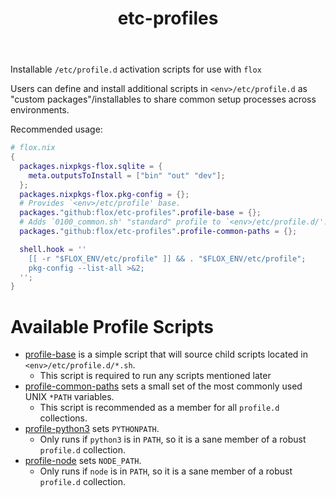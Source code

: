 #+TITLE: etc-profiles

Installable ~/etc/profile.d~ activation scripts for use with =flox=

Users can define and install additional scripts in ~<env>/etc/profile.d~ as
"custom packages"/installables to share common setup processes
across environments.

Recommended usage:
#+BEGIN_SRC nix
# flox.nix
{
  packages.nixpkgs-flox.sqlite = {
    meta.outputsToInstall = ["bin" "out" "dev"];
  };
  packages.nixpkgs-flox.pkg-config = {};
  # Provides `<env>/etc/profile' base.
  packages."github:flox/etc-profiles".profile-base = {};
  # Adds `0100_common.sh' "standard" profile to `<env>/etc/profile.d/'.
  packages."github:flox/etc-profiles".profile-common-paths = {};

  shell.hook = ''
    [[ -r "$FLOX_ENV/etc/profile" ]] && . "$FLOX_ENV/etc/profile";
    pkg-config --list-all >&2;
  '';
}
#+END_SRC


* Available Profile Scripts
- [[file:./profile][profile-base]] is a simple script that will source child
  scripts located in ~<env>/etc/profile.d/*.sh~.
  + This script is required to run any scripts mentioned later
- [[file:./profile.d/0100_common-paths.sh][profile-common-paths]] sets a small
  set of the most commonly used UNIX ~*PATH~ variables.
  + This script is recommended as a member for all =profile.d= collections.
- [[file:./profile.d/0500_python3.sh][profile-python3]] sets =PYTHONPATH=.
  + Only runs if =python3= is in =PATH=, so it is a sane member of a robust
    =profile.d= collection.
- [[file:./profile.d/0500_node.sh][profile-node]] sets =NODE_PATH=.
  + Only runs if =node= is in =PATH=, so it is a sane member of a robust
    =profile.d= collection.
